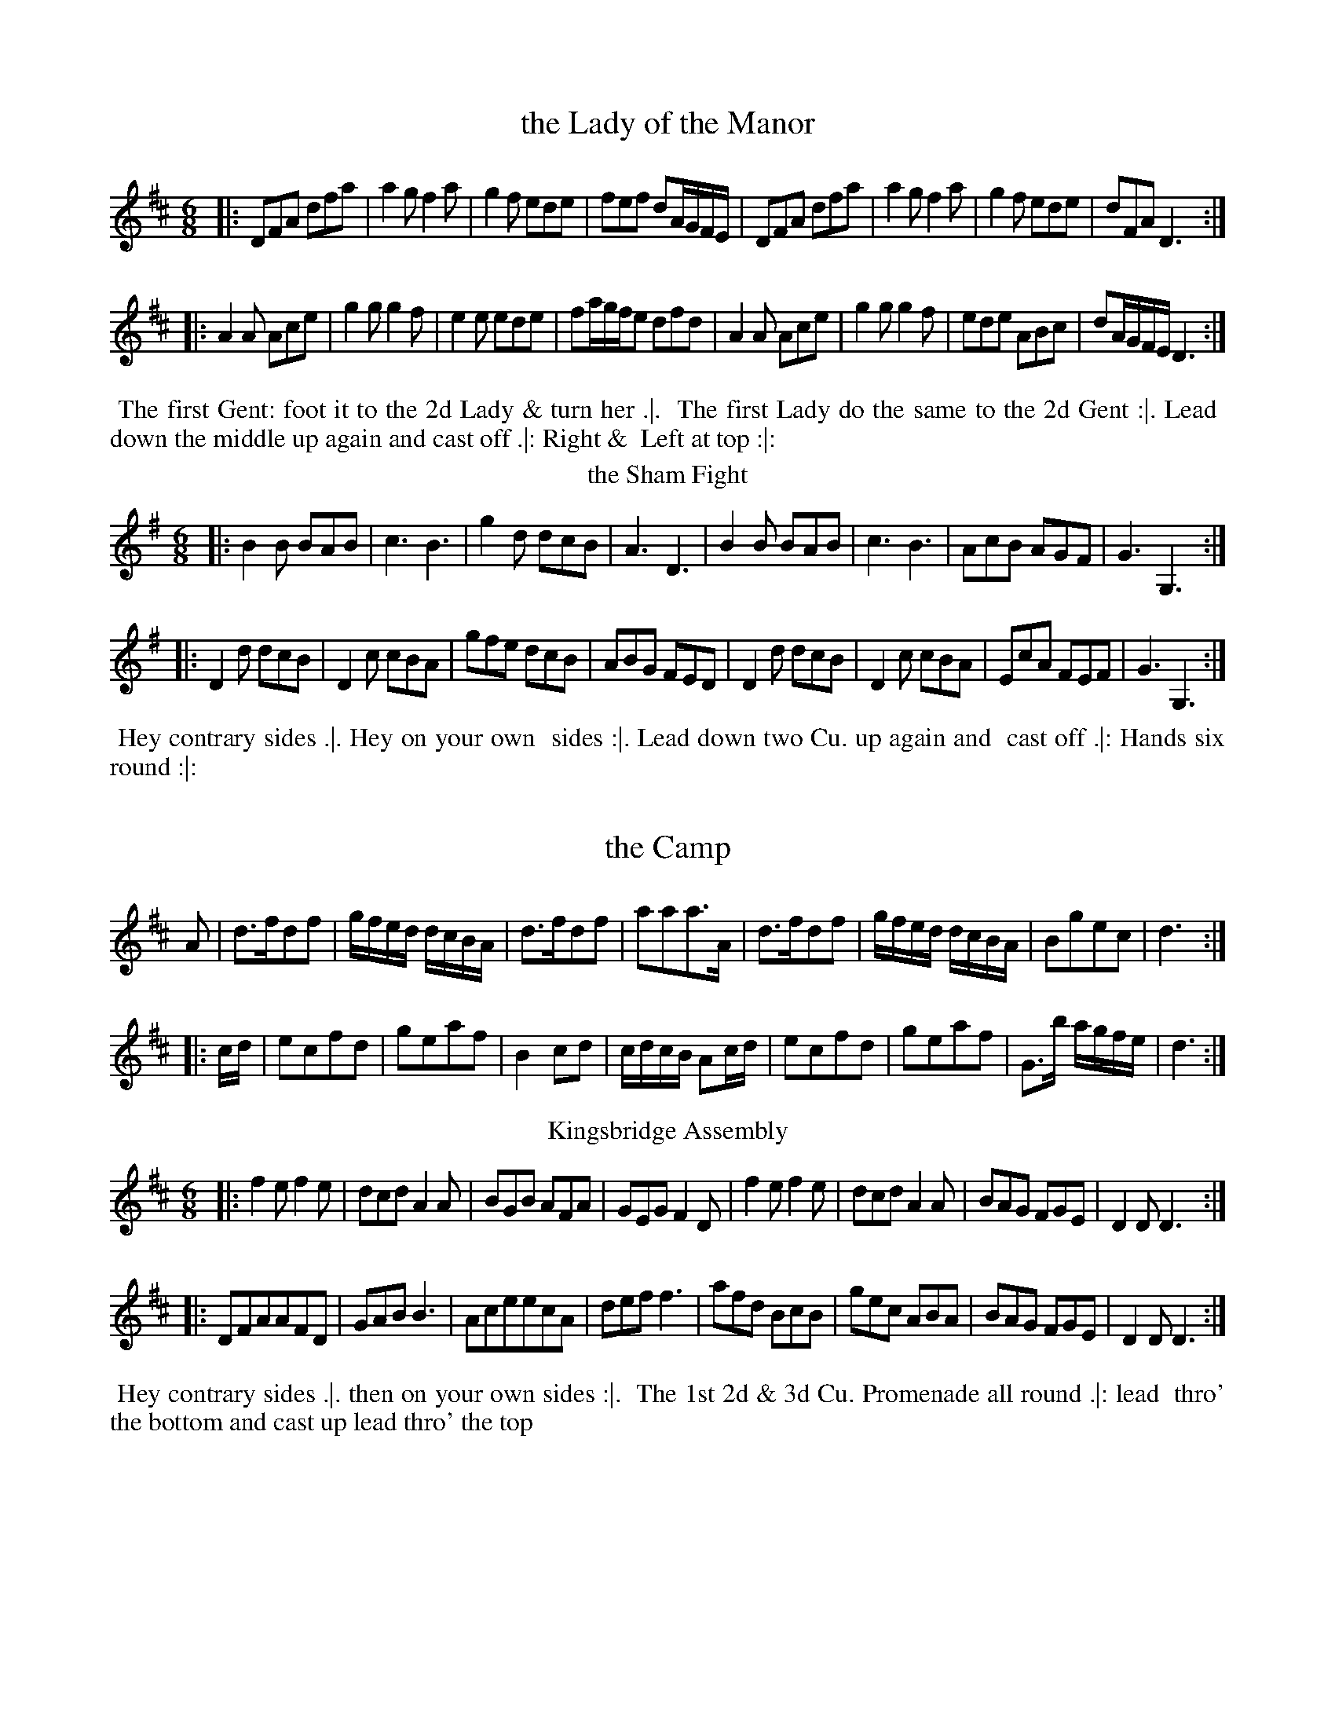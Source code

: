 X: 169
T: the Lady of the Manor
%%VWML:Thompsons1780-2277h-p85-0
F:http://www.vwml.org/record/Thompsons1780/2277h/p85
B: Chas & Sam Thompson "Twenty Four Country Dances for the Year 1780", London 1780, p.85 #1 
F: http://www.vwml.org/browse/browse-collections-dance-tune-books/browse-thompsons1780
Z: 2014 John Chambers <jc:trillian.mit.edu> (added dance description)
M: 6/8
L: 1/8
K: D
%-----------------------------
|:\
DFA dfa | a2g f2a | g2f ede | fef dA/G/F/E/ |\
DFA dfa | a2g f2a | g2f ede | dFA D3 :|
|:\
A2A Ace | g2g g2f | e2e ede | fa/g/f/e dfd |\
A2A Ace | g2g g2f | ede ABc | dA/G/F/E/ D3 :|
% - - - - - - - - - - Dance description - - - - - - - - - -
%%begintext align
%% The first Gent: foot it to the 2d Lady & turn her .|.
%% The first Lady do the same to the 2d Gent :|. Lead
%% down the middle up again and cast off .|: Right &
%% Left at top :|:
%%endtext
T: the Sham Fight
%R: jig
B: Chas & Sam Thompson "Twenty Four Country Dances for the Year 1780", London 1780, p.85 #2 
F: http://www.vwml.org/browse/browse-collections-dance-tune-books/browse-thompsons1780
Z: 2014 John Chambers <jc:trillian.mit.edu> (added dance description)
M: 6/8
L: 1/8
K: G
%-----------------------------
|:\
B2B BAB | c3 B3 | g2d dcB | A3 D3 |\
B2B BAB | c3 B3 | AcB AGF | G3 G,3 :|
|:\
D2d dcB | D2c cBA | gfe dcB | ABG FED |\
D2d dcB | D2c cBA | EcA FEF | G3 G,3 :|
% - - - - - - - - - - Dance description - - - - - - - - - -
%%begintext align
%% Hey contrary sides .|. Hey on your own
%% sides :|. Lead down two Cu. up again and
%% cast off .|: Hands six round :|:
%%endtext
X: 171
T: the Camp
%%VWML:Thompsons1780-2277h-p86-0 
F:http://www.vwml.org/record/Thompsons1780/2277h/p86
B: Chas & Sam Thompson "Twenty Four Country Dances for the Year 1780", London 1780, p.86 #1 
F: http://www.vwml.org/browse/browse-collections-dance-tune-books/browse-thompsons1780
Z: 2014 John Chambers <jc:trillian.mit.edu> (added dance description) M: 2/4
L: 1/16
K: D
%----------------------------- 
A2 |\
d3fd2f2 | gfed dcBA | d3fd2f2 | a2a2a3A | d3fd2f2 | gfed dcBA | B2g2e2c2 | d6 :|
|: cd |\
e2c2f2d2 | g2e2a2f2 | B4 c2d2 | cdcB A2cd | e2c2f2d2 | g2e2a2f2 | G3b agfe | d6 :|
% - - - - - - - - - - Dance description - - - - - - - - - - %%begintext align
%% Change sides back again .|. Cast off one Cu. and
%% Allemande cast off another Cu. & Allemande :|. take
%% both hands with your Partner & move into the 2d Cu.s
%% place the 3d Cu. move into their places lead thro' the
%% top and cast off .|: Right and Left at top :|: %%endtext
T: Kingsbridge Assembly
%R: jig
B: Chas & Sam Thompson "Twenty Four Country Dances for the Year 1780", London 1780, p.86 #2 
F: http://www.vwml.org/browse/browse-collections-dance-tune-books/browse-thompsons1780
Z: 2014 John Chambers <jc:trillian.mit.edu> (added dance description)
M: 6/8
L: 1/8
K: D
%-----------------------------
|:\
f2e f2e | dcd A2A | BGB AFA | GEG F2D |\
f2e f2e | dcd A2A | BAG FGE | D2D D3 :|
|:\
DFAAFD|GAB B3|AceecA|deff3|\
afd BcB | gec ABA | BAG FGE | D2D D3 :|
% - - - - - - - - - - Dance description - - - - - - - - - -
%%begintext align
%% Hey contrary sides .|. then on your own sides :|.
%% The 1st 2d & 3d Cu. Promenade all round .|: lead
%% thro' the bottom and cast up lead thro' the top
% and cast off :|:
%%endtext
X: 173
T: Trip to Easton
%%VWML:Thompsons1780-2277h-p87-0 
F:http://www.vwml.org/record/Thompsons1780/2277h/p87
B: Chas & Sam Thompson "Twenty Four Country Dances for the Year 1780", London 1780, p.87 #1 
F: http://www.vwml.org/browse/browse-collections-dance-tune-books/browse-thompsons1780
Z: 2014 John Chambers <jc:trillian.mit.edu> (added dance description)
M: 2/4
L: 1/16
K: D
%-----------------------------
|:\
fefg a2d2 | c2d2e2A2 | BABc d2B2 | A2F2E2D2 |\
fefg a2d2 | cBcd e2d2 | c2A2B2^G2 | A4 A4 :|
|:\
A3F AFAF | G3E GEGE | FDEF GABc | d2A2F2D2 |\
F3G AFAF | E3F GEGE | B2dB A2G2 | A2F2 D4 :|
% - - - - - - - - - - Dance description - - - - - - - - - -
%%begintext align
%% The first Gent: set and turn the 3d Lady .|. the first Lady 
%% do the same with the 3d Gent: :|. lead thro' the bottom and
 %% cast up lead thro' the top & cast off .|: Hands round 4
%% at bottom Right and Left at top :|:
%%endtext
T: Brunetta
T: Pop the Question
%R: reel, march
B: Chas & Sam Thompson "Twenty Four Country Dances for the Year 1780", London 1780, p.87 #2 
F: http://www.vwml.org/browse/browse-collections-dance-tune-books/browse-thompsons1780
Z: 2014 John Chambers <jc:trillian.mit.edu> (added dance description)
M: C
L: 1/16
K: G
%-----------------------------
|:\
(d2ef) g2d2 d2c2 B4 | .G2(BA) .A2(cA) (dBAG) (GFED) |\
d2(ef) g2d2 d2c2B2e2 | e2d2d2F2 G3A G4 :|
|:\
B4A2G2 c2c2c4 | e2g2f2e2 (e4d4) |\
.g2.a2.b2.a2 .g2.f2.e2.d2 | d2e2d2c2 B4G4 :|
% - - - - - - - - - - Dance description - - - - - - - - - -
%%begintext align
%% Right hands across half round Left hands back
%% again .|. Lead down the middle up again and cast
%% off :|. Allemande with your Right hand then with
%% your Left .|: Cross over & Right & Left at top :|:
%%endtext
X: 175
T: the Innocent Maid
%%VWML:Thompsons1780-2277h-p88-0 
F:http://www.vwml.org/record/Thompsons1780/2277h/p88
B: Chas & Sam Thompson "Twenty Four Country Dances for the Year 1780", London 1780, p.88 #1 
F: http://www.vwml.org/browse/browse-collections-dance-tune-books/browse-thompsons1780
Z: 2014 John Chambers <jc:trillian.mit.edu> (added dance description)
M: 6/8
L: 1/8
K: A
%-----------------------------
(c/d/) |\
ecA AGA | ecA AGA | FdB Ged | cBA BGE |\
ecA AGA | ecA AGA | FdB Ged | cAA A2 :|
|: (A//B//c//d//) |\
eca eca | eca edc | fdB BbB | BB,B B2 (A//B//c//d//) | eca eca | eca ecA | EAc eca | B>AB A2 :|
% - - - - - - - - - - Dance description - - - - - - - - - - 
%%begintext align
%% Hey contrary sides .|. then Hey on your
%% own sides :|. Lead down two Cu: up again
%% and cast off .|: Right & Left at top :|:
%%endtext
T: the New Polones
%R: march, reel
B: Chas & Sam Thompson "Twenty Four Country Dances for the Year 1780", London 1780, p.88 #2 
F: http://www.vwml.org/browse/browse-collections-dance-tune-books/browse-thompsons1780
Z: 2014 John Chambers <jc:trillian.mit.edu> (added dance description)
M: 2/4
L: 1/16
K: A
%-----------------------------
|:\
A2cA {A}G2FE | A2cA {A}G2FE | e2e2 {d}c2BA | B2B2 {A}G2FE |\
A2cA {A}G2FE | A2cA {A}G2FE | ABcd efga | ecBc A4 :|
|:\
cdef e2fg | {b}a2gf e4 | cdef {f}e2dc | BABc B2E2 |\
cdef e2fg | {b}a2gf e4 | cdef {f}e2dc | BABc A4 :|
% - - - - - - - - - - Dance description - - - - - - - - - -
%%begintext align
%% Right Hands across Left hands back again .|. Cross
%% over one Cu. Lead thro' the top and cast off :|.
%% Allemand with the right hand then with the Left .|:
%% Lead thro' the bottom and top :|:
%%endtext
X: 177
T: the Artillery Rout
%%VWML:Thompsons1780-2277h-p89-0
F:http://www.vwml.org/record/Thompsons1780/2277h/p89
%R: jig
B: Chas & Sam Thompson "Twenty Four Country Dances for the Year 1780", London 1780, p.89 #1 
F: http://www.vwml.org/browse/browse-collections-dance-tune-books/browse-thompsons1780
Z: 2014 John Chambers <jc:trillian.mit.edu> (added dance description)
N: The octave bits are labelled "G.Fl." (German Flute) above and "Vio" (Violin) below.
M: 6/8
L: 1/8
K: D
%-----------------------------
|:\
D2E F2D | d2c B2A | Bcd GAB | EFG [cC][BB,][AA,] |\
D2E F2D | d2c B2A | Bcd AGF | [EA,][EA,][EA,] [E3A,3] :|
|:\
[AA,][cC][eE] [AA,][cC][eE] | DFA DFA | [AA,][cC][eE] [AA,][cC][eE] | DFG ABc |\
dAB AGF | ABG FGE | FAd GFE | DDD D3 :|
% - - - - - - - - - - Dance description - - - - - - - - - -
%%begintext align
%% Turn right hands across round Left hands back 
%% again .|. Lead down the middle 2 Cu. up again and 
%% cast off :|. Sett 3 & 3 top and bottom the same 
%% sideways .|: Hands 6 quite round :|:
%%endtext
T: the Beautiful Charmer
%R: jig
B: Chas & Sam Thompson "Twenty Four Country Dances for the Year 1780", London 1780, p.89 #2 
F: http://www.vwml.org/browse/browse-collections-dance-tune-books/browse-thompsons1780
Z: 2014 John Chambers <jc:trillian.mit.edu> (added dance description)
M: 6/8
L: 1/8
K: C
%-----------------------------
|:\
efg gag | agf edc | def edc | dGG G2G |\
efg gag | agf edc | def edc | dcB c3 :|
|:\
efg efg | agf edc | def def | gfe dcB |\
cGc ece | agf edc | def edc | dcB c3 :|
% - - - - - - - - - - Dance description - - - - - - - - - -
%%begintext align
%% Hey contrary sides .|. then on your
%% own sides :|. Lead down the middle up
%% again and cast off .|: Hands 4 at bottom
%% Right and Left at top :|: %%endtext
X: 179
T: the Doubtful Shepherd
%%VWML:Thompsons1780-2277h-p90-0 
F:http://www.vwml.org/record/Thompsons1780/2277h/p90
B: Chas & Sam Thompson "Twenty Four Country Dances for the Year 1780", London 1780, p.90 #1 
F: http://www.vwml.org/browse/browse-collections-dance-tune-books/browse-thompsons1780
Z: 2014 John Chambers <jc:trillian.mit.edu> (added dance description)
N: The doubled notes in bars 4, 15, 16 are labelled "G:Fl:" (German Flute) above and "Vio." (Violin) below.
M: C|
L: 1/8
K: G
%-----------------------------
|:\
g2d2 cBAG | F2A2 A4 | E2GE F2AF | G2[B2D2] [d2B,2][g2G,2] |\
g2d2 cBAG | F2A2 A4 | E2GE F2AF | G2G2 G4 :|
|:\
dBdB G2G2 | AFAF D4 | E2GE F2AF | {AB}c2B2 B2A2 |\
dBdB G2G2 | AFAF D4 | [B2B,2][dD][BB,] [c2C2][eE][cC] | [d2D2][f2F2] [g4G4] :|
% - - - - - - - - - - Dance description - - - - - - - - - -
%%begintext align
%% The 1st 2d & 3d Gent: take hands & go round their Partn.s .|. 
%% the Ladies do the same :|. the 1st Cu. go round with the
%% Allmand till they come in their places the 2d & 3d Cu. 
%% follows .|: Cross over and Right & Left at top :|: 
%%endtext
T: Patrick Sarffield
T: New Lango Lee
%R: jig
B: Chas & Sam Thompson "Twenty Four Country Dances for the Year 1780", London 1780, p.90 #2 
F: http://www.vwml.org/browse/browse-collections-dance-tune-books/browse-thompsons1780
Z: 2014 John Chambers <jc:trillian.mit.edu> (added dance description) M: 6/8
L: 1/8
K: A
%----------------------------- |:\
A3 c3 | BAB cAF | ECE E3 | edc B2A |\ A3 c3 | BAB cAF | EFG A2f | edc B2A :|
|:\
cde fga | f2d ecA | Ace ef=g | fdf a3 |\
Ace a^gf | edc B2A | A>EA A>EA | Adc B2A :|
 % - - - - - - - - - - Dance description - - - - - - - - - - 
 %%begintext align
%% Right hands across Left hands, back again .|.
%% Change sides and back again :|. Lead down the
%% Middle up again and cast off .|: Allemand with
%% your Partner :|: %%endtext
X: 181
T: Keppels Delight
%%VWML:Thompsons1780-2277h-p91-0
F:http://www.vwml.org/record/Thompsons1780/2277h/p91
B: Chas & Sam Thompson "Twenty Four Country Dances for the Year 1780", London 1780, p.91
F: http://www.vwml.org/browse/browse-collections-dance-tune-books/browse-thompsons1780
Z: 2014 John Chambers <jc:trillian.mit.edu> (added dance description)
M: 6/8
L: 1/8
K: A
%-----------------------------
|:\
{d}c2d edc | fga ega | fed cBA | GBA GFE |\
c2d edc | fga ega | fed cdB | A3 A,3 :|
|:\
BEE cEE | dEE cEE | BEE cEE | BEE EEE |\
BEE cEE | dEE cEE | Bdc BAG | A3 A,3 :|
% - - - - - - - - - - Dance description - - - - - - - - - -
%%begintext align
%% The 1st Lady Sett ot the 2d Gent: & turn the 3d Gent: then
%% retreat back to her place .|. the 1st Gent: Set to the 2d Lady and
%% turn the 3d Lady & remain at bottom :|. foot it 3 & 3 top and
%% bottom foot it 3 & 3 sideways .|: Hands Six round :|: 
%%endtext
T: the First of April
%R: jig
B: Chas & Sam Thompson "Twenty Four Country Dances for the Year 1780", London 1780, p.93 #2 
F: http://www.vwml.org/browse/browse-collections-dance-tune-books/browse-thompsons1780
Z: 2014 John Chambers <jc:trillian.mit.edu> (added dance description)
M: 6/8
L: 1/8
K: A
%-----------------------------
|:\
ecA BGE | ecA BGE |\
ecA ecA | BcG A3 :|\
|:\
Ace aec | fed cBA |
Ace agf | ef^d e3 |\
ecA BGE | ecA BGE |\
EBd cBA | BAG A3 :|
% - - - - - - - - - - Dance description - - - - - - - - - -
%%begintext align
%% Hands across .|. back again :|.
%% Lead down the middle up again
%% and cast off .|: Hands 6 round :|:
%%endtext
X: 183
T: We will down with the French
%%VWML:Thompsons1780-2277h-p92-0 
F:http://www.vwml.org/record/Thompsons1780/2277h/p92
B: Chas & Sam Thompson "Twenty Four Country Dances for the Year 1780", London 1780, p.92 #1 
F: http://www.vwml.org/browse/browse-collections-dance-tune-books/browse-thompsons1780
Z: 2014 John Chambers <jc:trillian.mit.edu> (added dance description)
M: 6/8
L: 1/8
K: D
%-----------------------------
|:\
a2f a2f | ded f3 | g2f g2f | efd cBA |\
a2f a2f | ded f3 | egf edc | d3 D3 :|
|:\
e2e f2d | cdB A3 | dAd fdf | a2f d3 |\
e2e f2d | cdB A3 | Bcd edc | d3 D3 :|
% - - - - - - - - - - Dance description - - - - - - - - - -
%%begintext align
%% The first & 2d Cu. Sett change sides & back again .|.
%% Lead down two Cu. up again and cast off :|. Allemande
%% with your right hand then with your Left
%% .|: Hands Six quite round :|:
%%endtext
T: Falmouth Assembly
%R: jig
B: Chas & Sam Thompson "Twenty Four Country Dances for the Year 1780", London 1780, p.92 #2 
F: http://www.vwml.org/browse/browse-collections-dance-tune-books/browse-thompsons1780
Z: 2014 John Chambers <jc:trillian.mit.edu> (added dance description) M: 6/8
L: 1/8
K: G
%----------------------------- d |\
BGG GAB | cAA ABc |\
dgd dBG | TA3 G2 :|\
|: d |\
g2d e2d | edc BAG |
gag fed | Te3 d2d/c/ |\
BAG GAB | cBA ABc |\
dgd dBG | TA3 G2 :|
% - - - - - - - - - - Dance description - - - - - - - - - - %%begintext align
%% Half right and Left .|. the same
%% back again :|. Lead down the middle
%% up again and cast off .|: Hands Six
%% round :|:
%%endtext
X: 185
T: the Touchstone
%%VWML:Thompsons1780-2277h-p93-0 
F:http://www.vwml.org/record/Thompsons1780/2277h/p93
B: Chas & Sam Thompson "Twenty Four Country Dances for the Year 1780", London 1780, p.93 #1 
F: http://www.vwml.org/browse/browse-collections-dance-tune-books/browse-thompsons1780
Z: 2014 John Chambers <jc:trillian.mit.edu> (added dance description)
M: 2/4
L: 1/16
K: D
%-----------------------------
|:\
d2f2d2f2 | (gfed) (dcBA) | d2f2d2f2 | a2a2 a4 |\
d2f2d2f2 | (gfed) (dcBA) | B2g2e2c2 | d4- d4 :|
|:\
{cd}e2c2f2d2 | g2e2a2f2 | B4 c2d2 | (cdcB) A4 |\
e2c2f2d2 | g2e2a2f2 | G2b2 (agfe) | d4- d4 :|
% - - - - - - - - - - Dance description - - - - - - - - - -
%%begintext align
%% Hey contrary sides .|. then the same on
%% your own sides :|. Hands 6 quite round .|:
%% Lead thro' the 3d Cu and cast up one Lead
%% Thro' the top and cast off :|:
%%endtext
T: the Victory
%R: reel
B: Chas & Sam Thompson "Twenty Four Country Dances for the Year 1780", London 1780, p.93 #2 
F: http://www.vwml.org/browse/browse-collections-dance-tune-books/browse-thompsons1780
Z: 2014 John Chambers <jc:trillian.mit.edu> (added dance description)
M: C|
L: 1/8
K: G
%-----------------------------
|:\
d2BG d2BG | efge dBAG |\
d2BG d2BG | edcB TB2A2 :|
|:\
DGFG EGFG | DFAc | BGFG |\
GBdg gedc | B2TA2 G4 :|
% - - - - - - - - - - Dance description - - - - - - - - - - 
%%begintext align
%% Cast off two Cu. and up again .|.
%% Cross over two Cu. and lead thro'
%% the top & cast off :|. Sett corners
%% turn .|: Lead outsides :|:
%%endtext
X: 187
T: the Harriot
%%VWML:Thompsons1780-2277h-p94-0
F:http://www.vwml.org/record/Thompsons1780/2277h/p94
B: Chas & Sam Thompson "Twenty Four Country Dances for the Year 1780", London 1780, p.94 #1 
F: http://www.vwml.org/browse/browse-collections-dance-tune-books/browse-thompsons1780
Z: 2014 John Chambers <jc:trillian.mit.edu> (added dance description)
M: 2/4
L: 1/8
K: D
%-----------------------------
|:\
d2fd | afed | efge | dcBA |\
d2fd | afed | cedB | A2A,2 :|
|:\
afd=c | B^def | geBe | dcBA |\
Bg2B | Aa2g | fedc | d2D2 :|
% - - - - - - - - - - Dance description - - - - - - - - - -
%%begintext align
%% Turn your Partner with your right hand and cast
%% off .|. turn with the Left hand and cast off another
%% Cu :|. Lead up to the top and cast off .|: Right
%% and Left at top :|:
%%endtext
T: Hey ding a ding
%R: jig, slide
B: Chas & Sam Thompson "Twenty Four Country Dances for the Year 1780", London 1780, p.94 #2 
F: http://www.vwml.org/browse/browse-collections-dance-tune-books/browse-thompsons1780
Z: 2014 John Chambers <jc:trillian.mit.edu> (added dance description)
M: 12/8
L: 1/8
K: D
%-----------------------------
|:\
d2f e2g fad c2A | d2f eag f3 e3 |\
b2g ebg a2f daf | egf edc d3- d3 :|
|:\
F2A d2c BdB A3 | efg afd c3 e3 |\
afd bge afd ecA | Bcd edc d3- d3 :|
% - - - - - - - - - - Dance description - - - - - - - - - - 
%%begintext align
%% The first Gent: Set to the 2d Lady & turn .|.
%% his Partner do the same with the 2d Gent :|. Cross 
%% over two Cu. lead up to the top and Cast off .|: 
%% Hands 4 at bottom Right & Left at top :|:
%%endtext
X: 189
T: the Installation
%%VWML:Thompsons1780-2277h-p95-0 
F:http://www.vwml.org/record/Thompsons1780/2277h/p95
B: Chas & Sam Thompson "Twenty Four Country Dances for the Year 1780", London 1780, p.95 #1
F: http://www.vwml.org/browse/browse-collections-dance-tune-books/browse-thompsons1780
Z: 2014 John Chambers <jc:trillian.mit.edu> (added dance description)
M: 6/8
L: 1/8
K: D
%-----------------------------
|:\
a2a aec | f2f e3 | agf edc | Bcd cBA |\
a2a aec | f2f e3 | agf edc | BAG A3 :|
|:\
EGB dcB | ceg aec | EGB dcB | edc B2e |\
a2a aec | [f2A2][fA] [e3A3] | agf edc | BAG A3 :|
% - - - - - - - - - - Dance description - - - - - - - - - -
%%begintext align
%% Turn right hands round Left hands back
%% again .|. Lead down two Cu cast up one :|.
%% Sett 3 & 3 top and bottom then sideways .|:
%% Hands Six quite round :|:
%%endtext
T: le Pulleys Allemand
%R: reel
B: Chas & Sam Thompson "Twenty Four Country Dances for the Year 1780", London 1780, p.95 #2 
F: http://www.vwml.org/browse/browse-collections-dance-tune-books/browse-thompsons1780
Z: 2014 John Chambers <jc:trillian.mit.edu> (added dance description)
M: 2/4
L: 1/16
K: G
%-----------------------------
|:\
gbgd egec | BdBG cdef |\
gbgd egec | ((3Bcd) ((3DEF) G4 :|
|\
FDFA BGBd | cdef gedc |\
BdBG egec | dBcA G4 :|
% - - - - - - - - - - Dance description - - - - - - - - - -
%%begintext align
%% Cast off two Cu .|. %% up again :|. Cross %% over one Cu .|: Right
%% and Left :|:
%%endtext
X: 191
T: the New Allemand
%%VWML:Thompsons1780-2277h-p96-0 
F:http://www.vwml.org/record/Thompsons1780/2277h/p96
B: Chas & Sam Thompson "Twenty Four Country Dances for the Year 1780", London 1780, p.96 #1 
F: http://www.vwml.org/browse/browse-collections-dance-tune-books/browse-thompsons1780
Z: 2014 John Chambers <jc:trillian.mit.edu> (added dance description)
N: The doubled notes in bar 13 are labelled "G.Fl" (German Flute) above and "Vio." (Violin) below. M: 2/4
L: 1/8
K: D
%-----------------------------
|:\
AA A2 | B/d/c/e/ d2 | defg | f2e2 |\
.f.g.a2 | .g.a.b2 | agfe | d>e d2 :|
|:\
a2fd | dcBA | Bcde | fd d/e/f/g/ |\
a2fd | dcBA | Bdce | d>e d2 :|
|:\
D2EF | G/F/G/A/ B2 | AFED | [dD][cC][BB,][AA,] |\
D2EF | G/F/G/A/ B2 | A>FE>F | E2D2 :|
% - - - - - - - - - - Dance description - - - - - - - - - -
%%begintext align
%% Cast off two Cu .|. foot it and cast up
%% again :|. Cross over two Cu .|: Lead up the middle
%% and cast off :|: Sett corners & not turn .|:.
%% Lead outsides :|:.
%%endtext
T: Peggy of the Green
%R: reel
B: Chas & Sam Thompson "Twenty Four Country Dances for the Year 1780", London 1780, p.92 #2 
F: http://www.vwml.org/browse/browse-collections-dance-tune-books/browse-thompsons1780
Z: 2014 John Chambers <jc:trillian.mit.edu> (added dance description)
M: 2/4
L: 1/16
K: A
%-----------------------------
(cd) |\
eAeA fAeA | dBcA B2E2 |\
eAeA fAeA | dBGB A2 :|
|: EF |\
GEGE dBdB | AEAE ecec |\
eAeA fAeA | dBGB A2 :|
% - - - - - - - - - - Dance description - - - - - - - - - -
%%begintext align
%% Right hands across round .|. Left
%% hands back again :|. Cross over one 
%% Cu .|: Right and Left :|:
%%endtext
